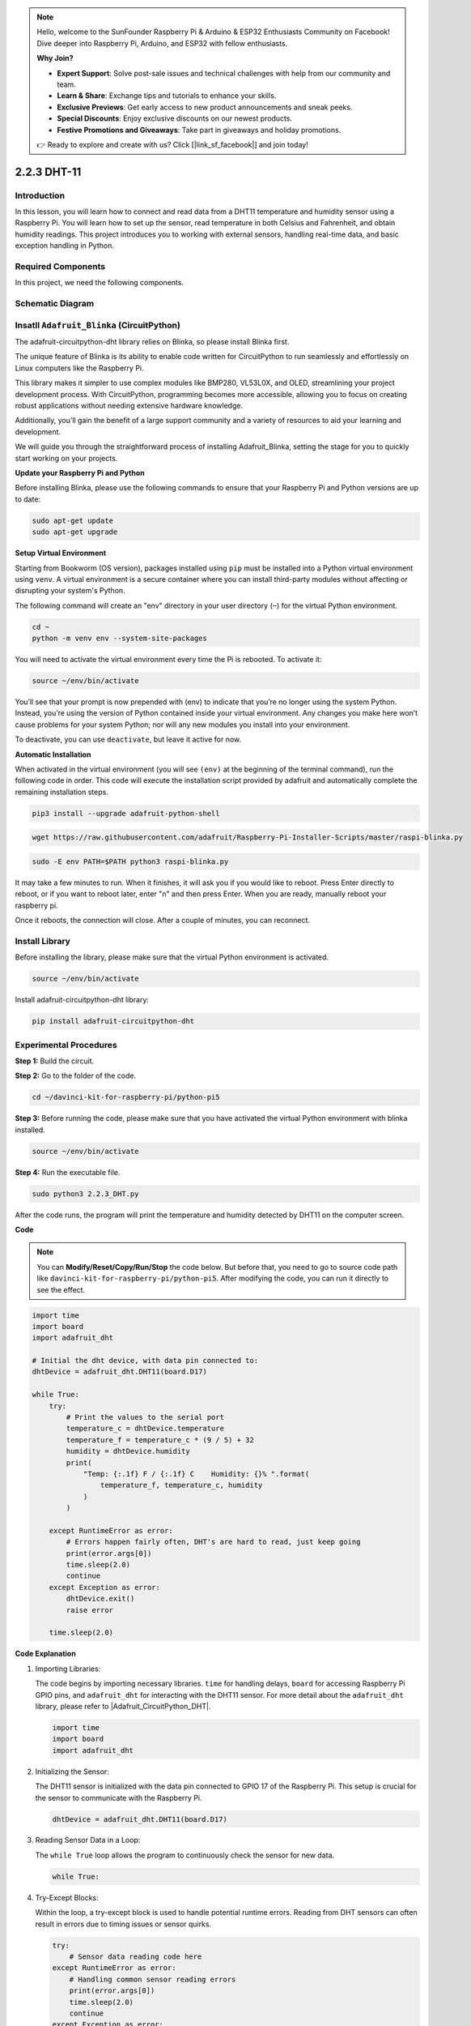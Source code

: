 .. note::

    Hello, welcome to the SunFounder Raspberry Pi & Arduino & ESP32 Enthusiasts Community on Facebook! Dive deeper into Raspberry Pi, Arduino, and ESP32 with fellow enthusiasts.

    **Why Join?**

    - **Expert Support**: Solve post-sale issues and technical challenges with help from our community and team.
    - **Learn & Share**: Exchange tips and tutorials to enhance your skills.
    - **Exclusive Previews**: Get early access to new product announcements and sneak peeks.
    - **Special Discounts**: Enjoy exclusive discounts on our newest products.
    - **Festive Promotions and Giveaways**: Take part in giveaways and holiday promotions.

    👉 Ready to explore and create with us? Click [|link_sf_facebook|] and join today!

.. _2.2.3_py_pi5:

2.2.3 DHT-11
============

Introduction
--------------

In this lesson, you will learn how to connect and read data from a DHT11 temperature and humidity sensor using a Raspberry Pi. You will learn how to set up the sensor, read temperature in both Celsius and Fahrenheit, and obtain humidity readings. This project introduces you to working with external sensors, handling real-time data, and basic exception handling in Python.


Required Components
------------------------------

In this project, we need the following components. 

.. image:: ../img/list_2.2.3_dht-11.png


Schematic Diagram
-----------------

.. image:: ../img/image326.png



Insatll ``Adafruit_Blinka`` (CircuitPython)
----------------------------------------------------------------

The adafruit-circuitpython-dht library relies on Blinka, 
so please install Blinka first. 

The unique feature of Blinka is its ability to enable code written for CircuitPython to run seamlessly and effortlessly on Linux computers like the Raspberry Pi.

This library makes it simpler to use complex modules like BMP280, VL53L0X, and OLED, streamlining your project development process. With CircuitPython, programming becomes more accessible, allowing you to focus on creating robust applications without needing extensive hardware knowledge.

Additionally, you’ll gain the benefit of a large support community and a variety of resources to aid your learning and development.

We will guide you through the straightforward process of installing Adafruit_Blinka, setting the stage for you to quickly start working on your projects.


**Update your Raspberry Pi and Python**

Before installing Blinka, please use the following commands to ensure that your Raspberry Pi and Python versions are up to date:

.. code-block:: bash

   sudo apt-get update
   sudo apt-get upgrade


**Setup Virtual Environment**

Starting from Bookworm (OS version), packages installed using ``pip`` must be installed into a Python virtual environment using ``venv``. A virtual environment is a secure container where you can install third-party modules without affecting or disrupting your system's Python.

The following command will create an "env" directory in your user directory (``~``) for the virtual Python environment.

.. code-block:: bash
   
   cd ~
   python -m venv env --system-site-packages

You will need to activate the virtual environment every time the Pi is rebooted. To activate it:

.. code-block:: bash

   source ~/env/bin/activate

You’ll see that your prompt is now prepended with (env) to indicate that you’re no longer using the system Python. Instead, you’re using the version of Python contained inside your virtual environment. Any changes you make here won’t cause problems for your system Python; nor will any new modules you install into your environment.

.. image:: ../img/07_activate_env.png

To deactivate, you can use ``deactivate``, but leave it active for now.

**Automatic Installation**

When activated in the virtual environment (you will see ``(env)`` at the beginning of the terminal command), run the following code in order. This code will execute the installation script provided by adafruit and automatically complete the remaining installation steps.

.. code-block:: bash

   pip3 install --upgrade adafruit-python-shell


.. code-block:: bash
   
   wget https://raw.githubusercontent.com/adafruit/Raspberry-Pi-Installer-Scripts/master/raspi-blinka.py


.. code-block:: bash
   
   sudo -E env PATH=$PATH python3 raspi-blinka.py

It may take a few minutes to run. When it finishes, it will ask you if you would like to reboot. Press Enter directly to reboot, or if you want to reboot later, enter "n" and then press Enter. When you are ready, manually reboot your raspberry pi.

.. image:: ../img/07_after_install_blinka.png

Once it reboots, the connection will close. After a couple of minutes, you can reconnect.


Install Library
---------------------------


Before installing the library, please make sure that the virtual Python environment is activated.

.. code-block:: bash

   source ~/env/bin/activate

Install adafruit-circuitpython-dht library:

.. code-block:: bash

   pip install adafruit-circuitpython-dht

Experimental Procedures
-----------------------

**Step 1:** Build the circuit.

.. image:: ../img/image207.png

**Step 2:** Go to the folder of the code.

.. raw:: html

   <run></run>

.. code-block::

    cd ~/davinci-kit-for-raspberry-pi/python-pi5

**Step 3:** Before running the code, please make sure that you have activated the virtual Python environment with blinka installed. 

.. raw:: html

   <run></run>

.. code-block::

    source ~/env/bin/activate

**Step 4:** Run the executable file.

.. raw:: html

   <run></run>

.. code-block::

    sudo python3 2.2.3_DHT.py

After the code runs, the program will print the temperature and humidity
detected by DHT11 on the computer screen.

**Code**

.. note::

    You can **Modify/Reset/Copy/Run/Stop** the code below. But before that, you need to go to  source code path like ``davinci-kit-for-raspberry-pi/python-pi5``. After modifying the code, you can run it directly to see the effect.

.. code-block:: python

    import time
    import board
    import adafruit_dht

    # Initial the dht device, with data pin connected to:
    dhtDevice = adafruit_dht.DHT11(board.D17)

    while True:
        try:
            # Print the values to the serial port
            temperature_c = dhtDevice.temperature
            temperature_f = temperature_c * (9 / 5) + 32
            humidity = dhtDevice.humidity
            print(
                "Temp: {:.1f} F / {:.1f} C    Humidity: {}% ".format(
                    temperature_f, temperature_c, humidity
                )
            )

        except RuntimeError as error:
            # Errors happen fairly often, DHT's are hard to read, just keep going
            print(error.args[0])
            time.sleep(2.0)
            continue
        except Exception as error:
            dhtDevice.exit()
            raise error

        time.sleep(2.0)


**Code Explanation**

#. Importing Libraries:

   The code begins by importing necessary libraries. ``time`` for handling delays, ``board`` for accessing Raspberry Pi GPIO pins, and ``adafruit_dht`` for interacting with the DHT11 sensor. For more detail about the ``adafruit_dht`` library, please refer to |Adafruit_CircuitPython_DHT|.

   .. code-block:: python
    
      import time
      import board
      import adafruit_dht

#. Initializing the Sensor:

   The DHT11 sensor is initialized with the data pin connected to GPIO 17 of the Raspberry Pi. This setup is crucial for the sensor to communicate with the Raspberry Pi.

   .. code-block:: python

      dhtDevice = adafruit_dht.DHT11(board.D17)

#. Reading Sensor Data in a Loop:

   The ``while True`` loop allows the program to continuously check the sensor for new data. 

   .. code-block:: python

      while True:

#. Try-Except Blocks:

   Within the loop, a try-except block is used to handle potential runtime errors. Reading from DHT sensors can often result in errors due to timing issues or sensor quirks.

   .. code-block:: python

      try:
          # Sensor data reading code here
      except RuntimeError as error:
          # Handling common sensor reading errors
          print(error.args[0])
          time.sleep(2.0)
          continue
      except Exception as error:
          # Handling other exceptions and exiting
          dhtDevice.exit()
          raise error

#. Reading and Printing Sensor Data:

   The temperature and humidity are read from the sensor and converted into human-readable formats. The temperature is also converted from Celsius to Fahrenheit.

   .. code-block:: python

      temperature_c = dhtDevice.temperature
      temperature_f = temperature_c * (9 / 5) + 32
      humidity = dhtDevice.humidity
      print("Temp: {:.1f} F / {:.1f} C    Humidity: {}% ".format(temperature_f, temperature_c, humidity))

#. Handling Read Errors:

   The DHT11 sensor can often return errors, so the code uses a try-except block to handle these. If an error occurs, the program waits for 2 seconds before attempting to read from the sensor again.

   .. code-block:: python

      except RuntimeError as error:
          print(error.args[0])
          time.sleep(2.0)
          continue

#. General Exception Handling:

   Any other exceptions that might occur are handled by safely exiting the sensor and re-raising the error. This ensures the program doesn't continue in an unstable state.

   .. code-block:: python

      except Exception as error:
          dhtDevice.exit()
          raise error

#. Delay Between Readings:

   A 2-second delay is added at the end of the loop to avoid constant polling of the sensor, which can lead to erroneous readings.

   .. code-block:: python

      time.sleep(2.0)

